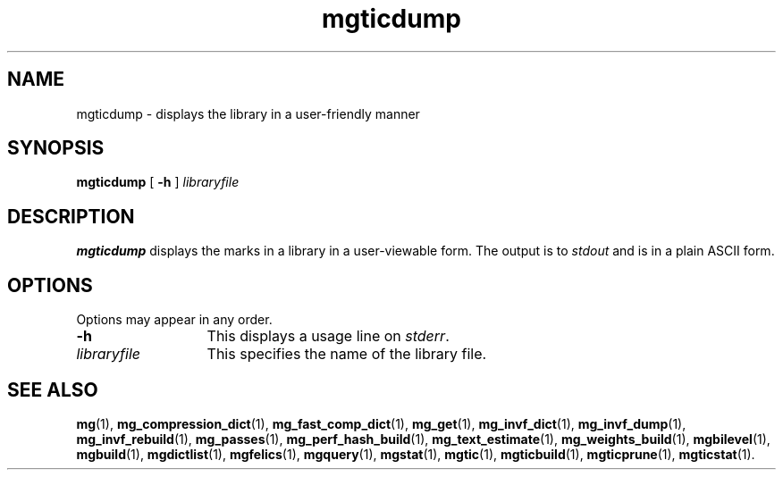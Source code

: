 .\"------------------------------------------------------------
.\" Id - set Rv,revision, and Dt, Date using rcs-Id tag.
.de Id
.ds Rv \\$3
.ds Dt \\$4
..
.Id $Id: mgticdump.1 16583 2008-07-29 10:20:36Z davidb $
.\"------------------------------------------------------------
.TH mgticdump 1 \*(Dt CITRI
.SH NAME
mgticdump \- displays the library in a user-friendly manner
.SH SYNOPSIS
.B mgticdump
[
.B \-h
]
.I libraryfile
.SH DESCRIPTION
.B mgticdump
displays the marks in a library in a user-viewable form.  The output
is to
.I stdout
and is in a plain ASCII form.
.SH OPTIONS
Options may appear in any order.
.TP "\w'\fIlibraryfile\fP'u+2n"
.B \-h
This displays a usage line on
.IR stderr .
.TP
.I libraryfile
This specifies the name of the library file.
.SH "SEE ALSO"
.na
.BR mg (1),
.BR mg_compression_dict (1),
.BR mg_fast_comp_dict (1),
.BR mg_get (1),
.BR mg_invf_dict (1),
.BR mg_invf_dump (1),
.BR mg_invf_rebuild (1),
.BR mg_passes (1),
.BR mg_perf_hash_build (1),
.BR mg_text_estimate (1),
.BR mg_weights_build (1),
.BR mgbilevel (1),
.BR mgbuild (1),
.BR mgdictlist (1),
.BR mgfelics (1),
.BR mgquery (1),
.BR mgstat (1),
.BR mgtic (1),
.BR mgticbuild (1),
.BR mgticprune (1),
.BR mgticstat (1).
